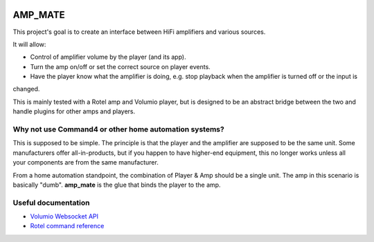 |Travis badge| |Style badge| |Docs badge| |License badge|


AMP_MATE
========

This project's goal is to create an interface between HiFi amplifiers and various sources.

It will allow:

* Control of amplifier volume by the player (and its app).
* Turn the amp on/off or set the correct source on player events.
* Have the player know what the amplifier is doing, e.g. stop playback when the amplifier is turned off or the input is
changed.

This is mainly tested with a Rotel amp and Volumio player, but is designed to be an abstract bridge between the two and
handle plugins for other amps and players.


Why not use Command4 or other home automation systems?
------------------------------------------------------

This is supposed to be simple. The principle is that the player and the amplifier are supposed to be the same unit. Some
manufacturers offer all-in-products, but if you happen to have higher-end equipment, this no longer works unless all
your components are from the same manufacturer.

From a home automation standpoint, the combination of Player & Amp should be a single unit. The amp in this scenario is
basically "dumb". **amp_mate** is the glue that binds the player to the amp.


Useful documentation
--------------------
* `Volumio Websocket API <https://volumio.github.io/docs/Development_How_To/Overview.html>`_
* `Rotel command reference <http://rotel.com/manuals-resources/rs232-protocols>`_

.. |Travis badge| image:: https://img.shields.io/travis/vladvasiliu/amp_mate.svg
   :target: https://travis-ci.org/vladvasiliu/amp_mate
.. |Style badge| image:: https://img.shields.io/badge/code%20style-black-000000.svg
   :target: https://github.com/python/black
.. |License badge| image:: https://img.shields.io/github/license/vladvasiliu/amp_mate.svg
   :target: LICENSE
.. |Docs badge| image:: https://img.shields.io/badge/docs-latest-brightgreen.svg
   :target: https://amp-mate.readthedocs.io
